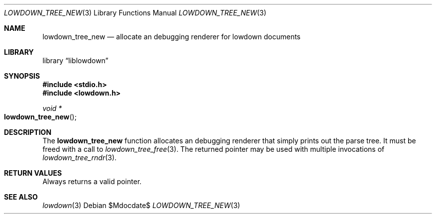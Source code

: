 .\"	$Id$
.\"
.\" Copyright (c) 2017 Kristaps Dzonsons <kristaps@bsd.lv>
.\"
.\" Permission to use, copy, modify, and distribute this software for any
.\" purpose with or without fee is hereby granted, provided that the above
.\" copyright notice and this permission notice appear in all copies.
.\"
.\" THE SOFTWARE IS PROVIDED "AS IS" AND THE AUTHOR DISCLAIMS ALL WARRANTIES
.\" WITH REGARD TO THIS SOFTWARE INCLUDING ALL IMPLIED WARRANTIES OF
.\" MERCHANTABILITY AND FITNESS. IN NO EVENT SHALL THE AUTHOR BE LIABLE FOR
.\" ANY SPECIAL, DIRECT, INDIRECT, OR CONSEQUENTIAL DAMAGES OR ANY DAMAGES
.\" WHATSOEVER RESULTING FROM LOSS OF USE, DATA OR PROFITS, WHETHER IN AN
.\" ACTION OF CONTRACT, NEGLIGENCE OR OTHER TORTIOUS ACTION, ARISING OUT OF
.\" OR IN CONNECTION WITH THE USE OR PERFORMANCE OF THIS SOFTWARE.
.\"
.Dd $Mdocdate$
.Dt LOWDOWN_TREE_NEW 3
.Os
.Sh NAME
.Nm lowdown_tree_new
.Nd allocate an debugging renderer for lowdown documents
.Sh LIBRARY
.Lb liblowdown
.Sh SYNOPSIS
.In stdio.h
.In lowdown.h
.Ft void *
.Fo lowdown_tree_new
.Fc
.Sh DESCRIPTION
The
.Nm
function allocates an debugging renderer that simply prints out the
parse tree.
It must be freed with a call to
.Xr lowdown_tree_free 3 .
The returned pointer may be used with multiple invocations of
.Xr lowdown_tree_rndr 3 .
.Sh RETURN VALUES
Always returns a valid pointer.
.Sh SEE ALSO
.Xr lowdown 3
